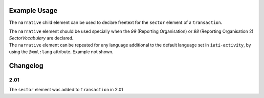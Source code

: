 Example Usage
~~~~~~~~~~~~~
The ``narrative`` child element can be used to declare freetext for the ``sector`` element of a ``transaction``.

| The ``narrative`` element should be used specially when the *99* (Reporting Organisation) or *98* (Reporting Organisation 2) *SectorVocabulary* are declared.

.. code-block:: xml
	:emphasize-lines: 2
	
	<sector vocabulary="99" code="1">
		<narrative>Health Sector</narrative>
	</sector>

| The ``narrative`` element can be repeated for any language additional to the default language set in ``iati-activity``, by using the ``@xml:lang`` attribute.  Example not shown.


Changelog
~~~~~~~~~

2.01
^^^^
The ``sector`` element was added to ``transaction`` in 2.01
